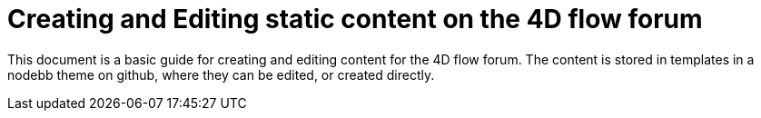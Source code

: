 = Creating and Editing static content on the 4D flow forum

This document is a basic guide for creating and editing content for the 4D flow forum. The content is stored in templates in a nodebb theme on github, where they can be edited, or created directly.
    
